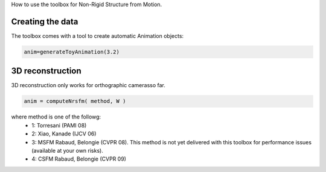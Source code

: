 How to use the toolbox for Non-Rigid Structure from Motion.

Creating the data
#################

The toolbox comes with a tool to create automatic Animation objects:

.. code-block:: matlab

  anim=generateToyAnimation(3.2)

3D reconstruction
#################

3D reconstruction only works for orthographic camerasso far.

.. code-block:: matlab

  anim = computeNrsfm( method, W )

where method is one of the followg:
  * 1: Torresani (PAMI 08)
  * 2: Xiao, Kanade (IJCV 06)
  * 3: MSFM Rabaud, Belongie (CVPR 08). This method is not yet delivered with this toolbox for performance issues (available at your own risks).
  * 4: CSFM Rabaud, Belongie (CVPR 09)
